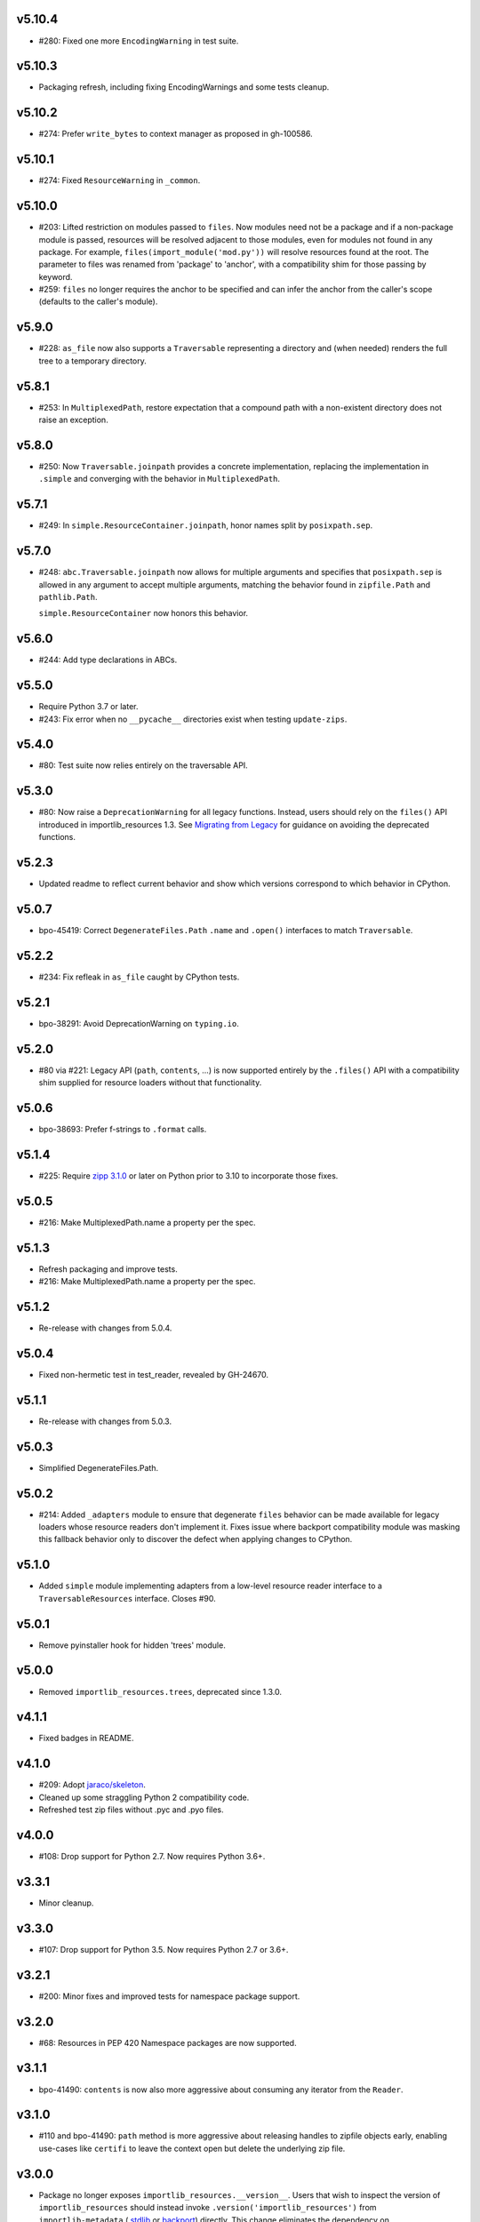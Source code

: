 v5.10.4
=======

* #280: Fixed one more ``EncodingWarning`` in test suite.

v5.10.3
=======

* Packaging refresh, including fixing EncodingWarnings
  and some tests cleanup.

v5.10.2
=======

* #274: Prefer ``write_bytes`` to context manager as
  proposed in gh-100586.

v5.10.1
=======

* #274: Fixed ``ResourceWarning`` in ``_common``.

v5.10.0
=======

* #203: Lifted restriction on modules passed to ``files``.
  Now modules need not be a package and if a non-package
  module is passed, resources will be resolved adjacent to
  those modules, even for modules not found in any package.
  For example, ``files(import_module('mod.py'))`` will
  resolve resources found at the root. The parameter to
  files was renamed from 'package' to 'anchor', with a
  compatibility shim for those passing by keyword.

* #259: ``files`` no longer requires the anchor to be
  specified and can infer the anchor from the caller's scope
  (defaults to the caller's module).

v5.9.0
======

* #228: ``as_file`` now also supports a ``Traversable``
  representing a directory and (when needed) renders the
  full tree to a temporary directory.

v5.8.1
======

* #253: In ``MultiplexedPath``, restore expectation that
  a compound path with a non-existent directory does not
  raise an exception.

v5.8.0
======

* #250: Now ``Traversable.joinpath`` provides a concrete
  implementation, replacing the implementation in ``.simple``
  and converging with the behavior in ``MultiplexedPath``.

v5.7.1
======

* #249: In ``simple.ResourceContainer.joinpath``, honor
  names split by ``posixpath.sep``.

v5.7.0
======

* #248: ``abc.Traversable.joinpath`` now allows for multiple
  arguments and specifies that ``posixpath.sep`` is allowed
  in any argument to accept multiple arguments, matching the
  behavior found in ``zipfile.Path`` and ``pathlib.Path``.

  ``simple.ResourceContainer`` now honors this behavior.

v5.6.0
======

* #244: Add type declarations in ABCs.

v5.5.0
======

* Require Python 3.7 or later.
* #243: Fix error when no ``__pycache__`` directories exist
  when testing ``update-zips``.

v5.4.0
======

* #80: Test suite now relies entirely on the traversable
  API.

v5.3.0
======

* #80: Now raise a ``DeprecationWarning`` for all legacy
  functions. Instead, users should rely on the ``files()``
  API introduced in importlib_resources 1.3. See
  `Migrating from Legacy <https://importlib-resources.readthedocs.io/en/latest/using.html#migrating-from-legacy>`_
  for guidance on avoiding the deprecated functions.

v5.2.3
======

* Updated readme to reflect current behavior and show
  which versions correspond to which behavior in CPython.

v5.0.7
======

* bpo-45419: Correct ``DegenerateFiles.Path`` ``.name``
  and ``.open()`` interfaces to match ``Traversable``.

v5.2.2
======

* #234: Fix refleak in ``as_file`` caught by CPython tests.

v5.2.1
======

* bpo-38291: Avoid DeprecationWarning on ``typing.io``.

v5.2.0
======

* #80 via #221: Legacy API (``path``, ``contents``, ...)
  is now supported entirely by the ``.files()`` API with
  a compatibility shim supplied for resource loaders without
  that functionality.

v5.0.6
======

* bpo-38693: Prefer f-strings to ``.format`` calls.

v5.1.4
======

* #225: Require
  `zipp 3.1.0 <https://zipp.readthedocs.io/en/latest/history.html#v3-1-0>`_
  or later on Python prior to 3.10 to incorporate those fixes.

v5.0.5
======

* #216: Make MultiplexedPath.name a property per the
  spec.

v5.1.3
======

* Refresh packaging and improve tests.
* #216: Make MultiplexedPath.name a property per the
  spec.

v5.1.2
======

* Re-release with changes from 5.0.4.

v5.0.4
======

* Fixed non-hermetic test in test_reader, revealed by
  GH-24670.

v5.1.1
======

* Re-release with changes from 5.0.3.

v5.0.3
======

* Simplified DegenerateFiles.Path.

v5.0.2
======

* #214: Added ``_adapters`` module to ensure that degenerate
  ``files`` behavior can be made available for legacy loaders
  whose resource readers don't implement it. Fixes issue where
  backport compatibility module was masking this fallback
  behavior only to discover the defect when applying changes to
  CPython.

v5.1.0
======

* Added ``simple`` module implementing adapters from
  a low-level resource reader interface to a
  ``TraversableResources`` interface. Closes #90.

v5.0.1
======

* Remove pyinstaller hook for hidden 'trees' module.

v5.0.0
======

* Removed ``importlib_resources.trees``, deprecated since 1.3.0.

v4.1.1
======

* Fixed badges in README.

v4.1.0
======

* #209: Adopt
  `jaraco/skeleton <https://github.com/jaraco/skeleton>`_.

* Cleaned up some straggling Python 2 compatibility code.

* Refreshed test zip files without .pyc and .pyo files.

v4.0.0
======

* #108: Drop support for Python 2.7. Now requires Python 3.6+.

v3.3.1
======

* Minor cleanup.

v3.3.0
======

* #107: Drop support for Python 3.5. Now requires Python 2.7 or 3.6+.

v3.2.1
======

* #200: Minor fixes and improved tests for namespace package support.

v3.2.0
======

* #68: Resources in PEP 420 Namespace packages are now supported.

v3.1.1
======

* bpo-41490: ``contents`` is now also more aggressive about
  consuming any iterator from the ``Reader``.

v3.1.0
======

* #110 and bpo-41490: ``path`` method is more aggressive about
  releasing handles to zipfile objects early, enabling use-cases
  like ``certifi`` to leave the context open but delete the underlying
  zip file.

v3.0.0
======

* Package no longer exposes ``importlib_resources.__version__``.
  Users that wish to inspect the version of ``importlib_resources``
  should instead invoke ``.version('importlib_resources')`` from
  ``importlib-metadata`` (
  `stdlib <https://docs.python.org/3/library/importlib.metadata.html>`_
  or `backport <https://pypi.org/project/importlib-metadata>`_)
  directly. This change eliminates the dependency on
  ``importlib_metadata``. Closes #100.
* Package now always includes its data. Closes #93.
* Declare hidden imports for PyInstaller. Closes #101.

v2.0.1
======

* Select pathlib and contextlib imports based on Python version
  and avoid pulling in deprecated
  [pathlib](https://pypi.org/project/pathlib). Closes #97.

v2.0.0
======

* Loaders are no longer expected to implement the
  ``abc.TraversableResources`` interface, but are instead
  expected to return ``TraversableResources`` from their
  ``get_resource_reader`` method.

v1.5.0
======

* Traversable is now a Protocol instead of an Abstract Base
  Class (Python 2.7 and Python 3.8+).

* Traversable objects now require a ``.name`` property.

v1.4.0
======

* #79: Temporary files created will now reflect the filename of
  their origin.

v1.3.1
======

* For improved compatibility, ``importlib_resources.trees`` is
  now imported implicitly. Closes #88.

v1.3.0
======

* Add extensibility support for non-standard loaders to supply
  ``Traversable`` resources. Introduces a new abstract base
  class ``abc.TraversableResources`` that supersedes (but
  implements for compatibility) ``abc.ResourceReader``. Any
  loader that implements (implicitly or explicitly) the
  ``TraversableResources.files`` method will be capable of
  supplying resources with subdirectory support. Closes #77.
* Preferred way to access ``as_file`` is now from top-level module.
  ``importlib_resources.trees.as_file`` is deprecated and discouraged.
  Closes #86.
* Moved ``Traversable`` abc to ``abc`` module. Closes #87.

v1.2.0
======

* Traversable now requires an ``open`` method. Closes #81.
* Fixed error on ``Python 3.5.{0,3}``. Closes #83.
* Updated packaging to resolve version from package metadata.
  Closes #82.

v1.1.0
======

* Add support for retrieving resources from subdirectories of packages
  through the new ``files()`` function, which returns a ``Traversable``
  object with ``joinpath`` and ``read_*`` interfaces matching those
  of ``pathlib.Path`` objects. This new function supersedes all of the
  previous functionality as it provides a more general-purpose access
  to a package's resources.

  With this function, subdirectories are supported (Closes #58).

  The
  documentation has been updated to reflect that this function is now
  the preferred interface for loading package resources. It does not,
  however, support resources from arbitrary loaders. It currently only
  supports resources from file system path and zipfile packages (a
  consequence of the ResourceReader interface only operating on
  Python packages).

1.0.2
=====

* Fix ``setup_requires`` and ``install_requires`` metadata in ``setup.cfg``.
  Given by Anthony Sottile.

1.0.1
=====

* Update Trove classifiers.  Closes #63

1.0
===

* Backport fix for test isolation from Python 3.8/3.7.  Closes #61

0.8
===

* Strip ``importlib_resources.__version__``.  Closes #56
* Fix a metadata problem with older setuptools.  Closes #57
* Add an ``__all__`` to ``importlib_resources``.  Closes #59

0.7
===

* Fix ``setup.cfg`` metadata bug.  Closes #55

0.6
===

* Move everything from ``pyproject.toml`` to ``setup.cfg``, with the added
  benefit of fixing the PyPI metadata.  Closes #54
* Turn off mypy's ``strict_optional`` setting for now.

0.5
===

* Resynchronize with Python 3.7; changes the return type of ``contents()`` to
  be an ``Iterable``.  Closes #52

0.4
===

* Correctly find resources in subpackages inside a zip file.  Closes #51

0.3
===

* The API, implementation, and documentation is synchronized with the Python
  3.7 standard library.  Closes #47
* When run under Python 3.7 this API shadows the stdlib versions.  Closes #50

0.2
===

* **Backward incompatible change**.  Split the ``open()`` and ``read()`` calls
  into separate binary and text versions, i.e. ``open_binary()``,
  ``open_text()``, ``read_binary()``, and ``read_text()``.  Closes #41
* Fix a bug where unrelated resources could be returned from ``contents()``.
  Closes #44
* Correctly prevent namespace packages from containing resources.  Closes #20

0.1
===

* Initial release.


..
   Local Variables:
   mode: change-log-mode
   indent-tabs-mode: nil
   sentence-end-double-space: t
   fill-column: 78
   coding: utf-8
   End:
